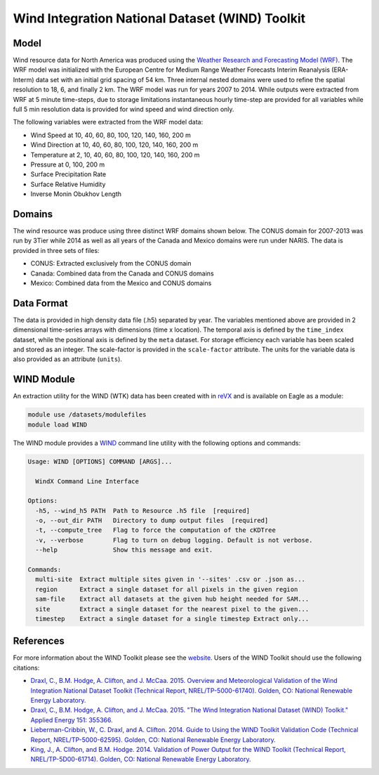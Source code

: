 Wind Integration National Dataset (WIND) Toolkit
================================================

Model
-----

Wind resource data for North America was produced using the `Weather Research and Forecasting Model (WRF) <https://www.mmm.ucar.edu/weather-research-and-forecasting-model>`_. The WRF model was initialized with the European Centre for Medium Range Weather Forecasts Interim Reanalysis (ERA-Interm) data set with an initial grid spacing of 54 km.  Three internal nested domains were used to refine the spatial resolution to 18, 6, and finally 2 km.  The WRF model was run for years 2007 to 2014. While outputs were extracted from WRF at 5 minute time-steps, due to storage limitations instantaneous hourly time-step are provided for all variables while full 5 min resolution data is provided for wind speed and wind direction only.

The following variables were extracted from the WRF model data:

- Wind Speed at 10, 40, 60, 80, 100, 120, 140, 160, 200 m
- Wind Direction at 10, 40, 60, 80, 100, 120, 140, 160, 200 m
- Temperature at 2, 10, 40, 60, 80, 100, 120, 140, 160, 200 m
- Pressure at 0, 100, 200 m
- Surface Precipitation Rate
- Surface Relative Humidity
- Inverse Monin Obukhov Length

Domains
-------

The wind resource was produce using three distinct WRF domains shown below. The CONUS domain for 2007-2013 was run by 3Tier while 2014 as well as all years of the Canada and Mexico domains were run under NARIS. The data is provided in three sets of files:

- CONUS: Extracted exclusively from the CONUS domain
- Canada: Combined data from the Canada and CONUS domains
- Mexico: Combined data from the Mexico and CONUS domains

Data Format
-----------

The data is provided in high density data file (.h5) separated by year.  The variables mentioned above are provided in 2 dimensional time-series arrays with dimensions (time x location). The temporal axis is defined by the ``time_index`` dataset, while the positional axis is defined by the ``meta`` dataset. For storage efficiency each variable has been scaled and stored as an integer. The scale-factor is provided in the ``scale-factor`` attribute.  The units for the variable data is also provided as an attribute (``units``).

WIND Module
-----------

An extraction utility for the WIND (WTK) data has been created with in `reVX <https://github.com/nrel/reVX>`_ and is available on Eagle as a module:

.. code-block:: bash

    module use /datasets/modulefiles
    module load WIND

The WIND module provides a `WIND <https://nrel.github.io/reVX/reVX/reVX.resource.wind_cli.html#wind>`_ command line utility with the following options and commands:

.. code-block:: bash

    Usage: WIND [OPTIONS] COMMAND [ARGS]...

      WindX Command Line Interface

    Options:
      -h5, --wind_h5 PATH  Path to Resource .h5 file  [required]
      -o, --out_dir PATH   Directory to dump output files  [required]
      -t, --compute_tree   Flag to force the computation of the cKDTree
      -v, --verbose        Flag to turn on debug logging. Default is not verbose.
      --help               Show this message and exit.

    Commands:
      multi-site  Extract multiple sites given in '--sites' .csv or .json as...
      region      Extract a single dataset for all pixels in the given region
      sam-file    Extract all datasets at the given hub height needed for SAM...
      site        Extract a single dataset for the nearest pixel to the given...
      timestep    Extract a single dataset for a single timestep Extract only...

References
----------

For more information about the WIND Toolkit please see the `website. <https://www.nrel.gov/grid/wind-toolkit.html>`_
Users of the WIND Toolkit should use the following citations:

- `Draxl, C., B.M. Hodge, A. Clifton, and J. McCaa. 2015. Overview and Meteorological Validation of the Wind Integration National Dataset Toolkit (Technical Report, NREL/TP-5000-61740). Golden, CO: National Renewable Energy Laboratory. <https://www.nrel.gov/docs/fy15osti/61740.pdf>`_
- `Draxl, C., B.M. Hodge, A. Clifton, and J. McCaa. 2015. "The Wind Integration National Dataset (WIND) Toolkit." Applied Energy 151: 355366. <https://www.sciencedirect.com/science/article/pii/S0306261915004237?via%3Dihub>`_
- `Lieberman-Cribbin, W., C. Draxl, and A. Clifton. 2014. Guide to Using the WIND Toolkit Validation Code (Technical Report, NREL/TP-5000-62595). Golden, CO: National Renewable Energy Laboratory. <https://www.nrel.gov/docs/fy15osti/62595.pdf>`_
- `King, J., A. Clifton, and B.M. Hodge. 2014. Validation of Power Output for the WIND Toolkit (Technical Report, NREL/TP-5D00-61714). Golden, CO: National Renewable Energy Laboratory. <https://www.nrel.gov/docs/fy14osti/61714.pdf>`_
